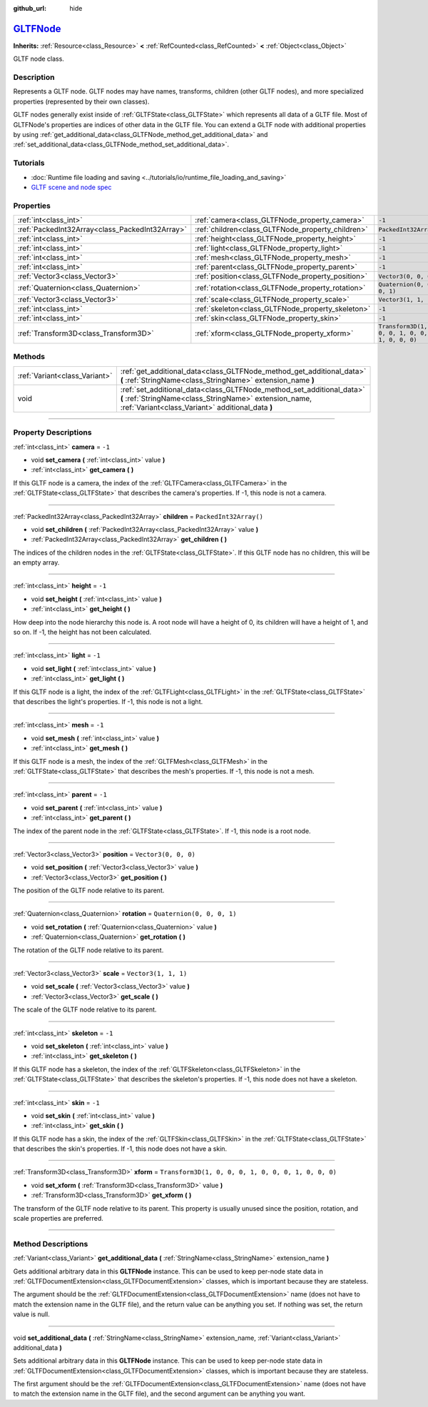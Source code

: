 :github_url: hide

.. DO NOT EDIT THIS FILE!!!
.. Generated automatically from Godot engine sources.
.. Generator: https://github.com/godotengine/godot/tree/master/doc/tools/make_rst.py.
.. XML source: https://github.com/godotengine/godot/tree/master/modules/gltf/doc_classes/GLTFNode.xml.

.. _class_GLTFNode:

`GLTFNode <https://github.com/godotengine/godot/blob/master/modules/gltf/structures/gltf_node.h#L38>`_
======================================================================================================

**Inherits:** :ref:`Resource<class_Resource>` **<** :ref:`RefCounted<class_RefCounted>` **<** :ref:`Object<class_Object>`

GLTF node class.

.. rst-class:: classref-introduction-group

Description
-----------

Represents a GLTF node. GLTF nodes may have names, transforms, children (other GLTF nodes), and more specialized properties (represented by their own classes).

GLTF nodes generally exist inside of :ref:`GLTFState<class_GLTFState>` which represents all data of a GLTF file. Most of GLTFNode's properties are indices of other data in the GLTF file. You can extend a GLTF node with additional properties by using :ref:`get_additional_data<class_GLTFNode_method_get_additional_data>` and :ref:`set_additional_data<class_GLTFNode_method_set_additional_data>`.

.. rst-class:: classref-introduction-group

Tutorials
---------

- :doc:`Runtime file loading and saving <../tutorials/io/runtime_file_loading_and_saving>`

- `GLTF scene and node spec <https://github.com/KhronosGroup/glTF-Tutorials/blob/master/gltfTutorial/gltfTutorial_004_ScenesNodes.md">`__

.. rst-class:: classref-reftable-group

Properties
----------

.. table::
   :widths: auto

   +-------------------------------------------------+---------------------------------------------------+-----------------------------------------------------+
   | :ref:`int<class_int>`                           | :ref:`camera<class_GLTFNode_property_camera>`     | ``-1``                                              |
   +-------------------------------------------------+---------------------------------------------------+-----------------------------------------------------+
   | :ref:`PackedInt32Array<class_PackedInt32Array>` | :ref:`children<class_GLTFNode_property_children>` | ``PackedInt32Array()``                              |
   +-------------------------------------------------+---------------------------------------------------+-----------------------------------------------------+
   | :ref:`int<class_int>`                           | :ref:`height<class_GLTFNode_property_height>`     | ``-1``                                              |
   +-------------------------------------------------+---------------------------------------------------+-----------------------------------------------------+
   | :ref:`int<class_int>`                           | :ref:`light<class_GLTFNode_property_light>`       | ``-1``                                              |
   +-------------------------------------------------+---------------------------------------------------+-----------------------------------------------------+
   | :ref:`int<class_int>`                           | :ref:`mesh<class_GLTFNode_property_mesh>`         | ``-1``                                              |
   +-------------------------------------------------+---------------------------------------------------+-----------------------------------------------------+
   | :ref:`int<class_int>`                           | :ref:`parent<class_GLTFNode_property_parent>`     | ``-1``                                              |
   +-------------------------------------------------+---------------------------------------------------+-----------------------------------------------------+
   | :ref:`Vector3<class_Vector3>`                   | :ref:`position<class_GLTFNode_property_position>` | ``Vector3(0, 0, 0)``                                |
   +-------------------------------------------------+---------------------------------------------------+-----------------------------------------------------+
   | :ref:`Quaternion<class_Quaternion>`             | :ref:`rotation<class_GLTFNode_property_rotation>` | ``Quaternion(0, 0, 0, 1)``                          |
   +-------------------------------------------------+---------------------------------------------------+-----------------------------------------------------+
   | :ref:`Vector3<class_Vector3>`                   | :ref:`scale<class_GLTFNode_property_scale>`       | ``Vector3(1, 1, 1)``                                |
   +-------------------------------------------------+---------------------------------------------------+-----------------------------------------------------+
   | :ref:`int<class_int>`                           | :ref:`skeleton<class_GLTFNode_property_skeleton>` | ``-1``                                              |
   +-------------------------------------------------+---------------------------------------------------+-----------------------------------------------------+
   | :ref:`int<class_int>`                           | :ref:`skin<class_GLTFNode_property_skin>`         | ``-1``                                              |
   +-------------------------------------------------+---------------------------------------------------+-----------------------------------------------------+
   | :ref:`Transform3D<class_Transform3D>`           | :ref:`xform<class_GLTFNode_property_xform>`       | ``Transform3D(1, 0, 0, 0, 1, 0, 0, 0, 1, 0, 0, 0)`` |
   +-------------------------------------------------+---------------------------------------------------+-----------------------------------------------------+

.. rst-class:: classref-reftable-group

Methods
-------

.. table::
   :widths: auto

   +-------------------------------+-------------------------------------------------------------------------------------------------------------------------------------------------------------------------------------+
   | :ref:`Variant<class_Variant>` | :ref:`get_additional_data<class_GLTFNode_method_get_additional_data>` **(** :ref:`StringName<class_StringName>` extension_name **)**                                                |
   +-------------------------------+-------------------------------------------------------------------------------------------------------------------------------------------------------------------------------------+
   | void                          | :ref:`set_additional_data<class_GLTFNode_method_set_additional_data>` **(** :ref:`StringName<class_StringName>` extension_name, :ref:`Variant<class_Variant>` additional_data **)** |
   +-------------------------------+-------------------------------------------------------------------------------------------------------------------------------------------------------------------------------------+

.. rst-class:: classref-section-separator

----

.. rst-class:: classref-descriptions-group

Property Descriptions
---------------------

.. _class_GLTFNode_property_camera:

.. rst-class:: classref-property

:ref:`int<class_int>` **camera** = ``-1``

.. rst-class:: classref-property-setget

- void **set_camera** **(** :ref:`int<class_int>` value **)**
- :ref:`int<class_int>` **get_camera** **(** **)**

If this GLTF node is a camera, the index of the :ref:`GLTFCamera<class_GLTFCamera>` in the :ref:`GLTFState<class_GLTFState>` that describes the camera's properties. If -1, this node is not a camera.

.. rst-class:: classref-item-separator

----

.. _class_GLTFNode_property_children:

.. rst-class:: classref-property

:ref:`PackedInt32Array<class_PackedInt32Array>` **children** = ``PackedInt32Array()``

.. rst-class:: classref-property-setget

- void **set_children** **(** :ref:`PackedInt32Array<class_PackedInt32Array>` value **)**
- :ref:`PackedInt32Array<class_PackedInt32Array>` **get_children** **(** **)**

The indices of the children nodes in the :ref:`GLTFState<class_GLTFState>`. If this GLTF node has no children, this will be an empty array.

.. rst-class:: classref-item-separator

----

.. _class_GLTFNode_property_height:

.. rst-class:: classref-property

:ref:`int<class_int>` **height** = ``-1``

.. rst-class:: classref-property-setget

- void **set_height** **(** :ref:`int<class_int>` value **)**
- :ref:`int<class_int>` **get_height** **(** **)**

How deep into the node hierarchy this node is. A root node will have a height of 0, its children will have a height of 1, and so on. If -1, the height has not been calculated.

.. rst-class:: classref-item-separator

----

.. _class_GLTFNode_property_light:

.. rst-class:: classref-property

:ref:`int<class_int>` **light** = ``-1``

.. rst-class:: classref-property-setget

- void **set_light** **(** :ref:`int<class_int>` value **)**
- :ref:`int<class_int>` **get_light** **(** **)**

If this GLTF node is a light, the index of the :ref:`GLTFLight<class_GLTFLight>` in the :ref:`GLTFState<class_GLTFState>` that describes the light's properties. If -1, this node is not a light.

.. rst-class:: classref-item-separator

----

.. _class_GLTFNode_property_mesh:

.. rst-class:: classref-property

:ref:`int<class_int>` **mesh** = ``-1``

.. rst-class:: classref-property-setget

- void **set_mesh** **(** :ref:`int<class_int>` value **)**
- :ref:`int<class_int>` **get_mesh** **(** **)**

If this GLTF node is a mesh, the index of the :ref:`GLTFMesh<class_GLTFMesh>` in the :ref:`GLTFState<class_GLTFState>` that describes the mesh's properties. If -1, this node is not a mesh.

.. rst-class:: classref-item-separator

----

.. _class_GLTFNode_property_parent:

.. rst-class:: classref-property

:ref:`int<class_int>` **parent** = ``-1``

.. rst-class:: classref-property-setget

- void **set_parent** **(** :ref:`int<class_int>` value **)**
- :ref:`int<class_int>` **get_parent** **(** **)**

The index of the parent node in the :ref:`GLTFState<class_GLTFState>`. If -1, this node is a root node.

.. rst-class:: classref-item-separator

----

.. _class_GLTFNode_property_position:

.. rst-class:: classref-property

:ref:`Vector3<class_Vector3>` **position** = ``Vector3(0, 0, 0)``

.. rst-class:: classref-property-setget

- void **set_position** **(** :ref:`Vector3<class_Vector3>` value **)**
- :ref:`Vector3<class_Vector3>` **get_position** **(** **)**

The position of the GLTF node relative to its parent.

.. rst-class:: classref-item-separator

----

.. _class_GLTFNode_property_rotation:

.. rst-class:: classref-property

:ref:`Quaternion<class_Quaternion>` **rotation** = ``Quaternion(0, 0, 0, 1)``

.. rst-class:: classref-property-setget

- void **set_rotation** **(** :ref:`Quaternion<class_Quaternion>` value **)**
- :ref:`Quaternion<class_Quaternion>` **get_rotation** **(** **)**

The rotation of the GLTF node relative to its parent.

.. rst-class:: classref-item-separator

----

.. _class_GLTFNode_property_scale:

.. rst-class:: classref-property

:ref:`Vector3<class_Vector3>` **scale** = ``Vector3(1, 1, 1)``

.. rst-class:: classref-property-setget

- void **set_scale** **(** :ref:`Vector3<class_Vector3>` value **)**
- :ref:`Vector3<class_Vector3>` **get_scale** **(** **)**

The scale of the GLTF node relative to its parent.

.. rst-class:: classref-item-separator

----

.. _class_GLTFNode_property_skeleton:

.. rst-class:: classref-property

:ref:`int<class_int>` **skeleton** = ``-1``

.. rst-class:: classref-property-setget

- void **set_skeleton** **(** :ref:`int<class_int>` value **)**
- :ref:`int<class_int>` **get_skeleton** **(** **)**

If this GLTF node has a skeleton, the index of the :ref:`GLTFSkeleton<class_GLTFSkeleton>` in the :ref:`GLTFState<class_GLTFState>` that describes the skeleton's properties. If -1, this node does not have a skeleton.

.. rst-class:: classref-item-separator

----

.. _class_GLTFNode_property_skin:

.. rst-class:: classref-property

:ref:`int<class_int>` **skin** = ``-1``

.. rst-class:: classref-property-setget

- void **set_skin** **(** :ref:`int<class_int>` value **)**
- :ref:`int<class_int>` **get_skin** **(** **)**

If this GLTF node has a skin, the index of the :ref:`GLTFSkin<class_GLTFSkin>` in the :ref:`GLTFState<class_GLTFState>` that describes the skin's properties. If -1, this node does not have a skin.

.. rst-class:: classref-item-separator

----

.. _class_GLTFNode_property_xform:

.. rst-class:: classref-property

:ref:`Transform3D<class_Transform3D>` **xform** = ``Transform3D(1, 0, 0, 0, 1, 0, 0, 0, 1, 0, 0, 0)``

.. rst-class:: classref-property-setget

- void **set_xform** **(** :ref:`Transform3D<class_Transform3D>` value **)**
- :ref:`Transform3D<class_Transform3D>` **get_xform** **(** **)**

The transform of the GLTF node relative to its parent. This property is usually unused since the position, rotation, and scale properties are preferred.

.. rst-class:: classref-section-separator

----

.. rst-class:: classref-descriptions-group

Method Descriptions
-------------------

.. _class_GLTFNode_method_get_additional_data:

.. rst-class:: classref-method

:ref:`Variant<class_Variant>` **get_additional_data** **(** :ref:`StringName<class_StringName>` extension_name **)**

Gets additional arbitrary data in this **GLTFNode** instance. This can be used to keep per-node state data in :ref:`GLTFDocumentExtension<class_GLTFDocumentExtension>` classes, which is important because they are stateless.

The argument should be the :ref:`GLTFDocumentExtension<class_GLTFDocumentExtension>` name (does not have to match the extension name in the GLTF file), and the return value can be anything you set. If nothing was set, the return value is null.

.. rst-class:: classref-item-separator

----

.. _class_GLTFNode_method_set_additional_data:

.. rst-class:: classref-method

void **set_additional_data** **(** :ref:`StringName<class_StringName>` extension_name, :ref:`Variant<class_Variant>` additional_data **)**

Sets additional arbitrary data in this **GLTFNode** instance. This can be used to keep per-node state data in :ref:`GLTFDocumentExtension<class_GLTFDocumentExtension>` classes, which is important because they are stateless.

The first argument should be the :ref:`GLTFDocumentExtension<class_GLTFDocumentExtension>` name (does not have to match the extension name in the GLTF file), and the second argument can be anything you want.

.. |virtual| replace:: :abbr:`virtual (This method should typically be overridden by the user to have any effect.)`
.. |const| replace:: :abbr:`const (This method has no side effects. It doesn't modify any of the instance's member variables.)`
.. |vararg| replace:: :abbr:`vararg (This method accepts any number of arguments after the ones described here.)`
.. |constructor| replace:: :abbr:`constructor (This method is used to construct a type.)`
.. |static| replace:: :abbr:`static (This method doesn't need an instance to be called, so it can be called directly using the class name.)`
.. |operator| replace:: :abbr:`operator (This method describes a valid operator to use with this type as left-hand operand.)`
.. |bitfield| replace:: :abbr:`BitField (This value is an integer composed as a bitmask of the following flags.)`

